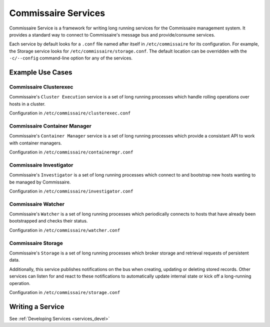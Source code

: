 .. _commissaire_services:

Commissaire Services
====================

Commissaire Service is a framework for writing long running services for the
Commissaire management system. It provides a standard way to connect to
Commissaire's message bus and provide/consume services.

Each service by default looks for a ``.conf`` file named after itself
in ``/etc/commissaire`` for its configuration.  For example, the Storage
service looks for ``/etc/commissaire/storage.conf``.  The default location
can be overridden with the ``-c/--config`` command-line option for any of
the services.


Example Use Cases
-----------------

Commissaire Clusterexec
```````````````````````
Commissaire's ``Cluster Execution`` service is a set of long running processes
which handle rolling operations over hosts in a cluster.

Configuration in ``/etc/commissaire/clusterexec.conf``

Commissaire Container Manager
``````````````````````````````
Commissaire's ``Container Manager`` service is a set of long running processes
which provide a consistant API to work with container managers.

Configuration in ``/etc/commissaire/containermgr.conf``

Commissaire Investigator
````````````````````````
Commissaire's ``Investigator`` is a set of long running processes which
connect to and bootstrap new hosts wanting to be managed by Commissaire.

Configuration in ``/etc/commissaire/investigator.conf``

Commissaire Watcher
```````````````````
Commissaire's ``Watcher`` is a set of long running processes which periodically
connects to hosts that have already been bootstrapped and checks their status.

Configuration in ``/etc/commissaire/watcher.conf``

Commissaire Storage
```````````````````
Commissaire's ``Storage`` is a set of long running processes which broker
storage and retrieval requests of persistent data.

Additionally, this service publishes notifications on the bus when creating,
updating or deleting stored records. Other services can listen for and react
to these notifications to automatically update internal state or kick off a
long-running operation.

Configuration in ``/etc/commissaire/storage.conf``




Writing a Service
-----------------
See :ref:`Developing Services <services_devel>`

